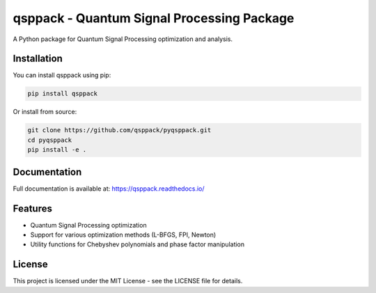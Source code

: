 qsppack - Quantum Signal Processing Package
===========================================

A Python package for Quantum Signal Processing optimization and analysis.

Installation
------------

You can install qsppack using pip:

.. code-block:: bash

    pip install qsppack

Or install from source:

.. code-block:: bash

    git clone https://github.com/qsppack/pyqsppack.git
    cd pyqsppack
    pip install -e .

Documentation
-------------

Full documentation is available at: https://qsppack.readthedocs.io/

Features
--------

* Quantum Signal Processing optimization
* Support for various optimization methods (L-BFGS, FPI, Newton)
* Utility functions for Chebyshev polynomials and phase factor manipulation

License
-------

This project is licensed under the MIT License - see the LICENSE file for details.
